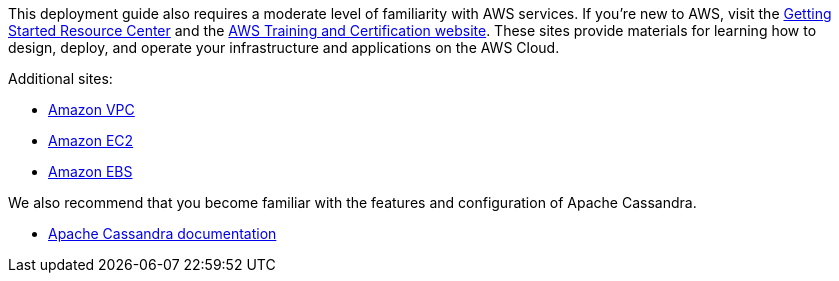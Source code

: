 // Replace the content in <>
// Describe or link to specific knowledge requirements; for example: “familiarity with basic concepts in the areas of networking, database operations, and data encryption” or “familiarity with <software>.”

// This Quick Start assumes familiarity with <knowledge expectations>.

This deployment guide also requires a moderate level of familiarity with
AWS services. If you’re new to AWS, visit the
https://aws.amazon.com/getting-started/[Getting Started Resource Center]
and the https://aws.amazon.com/training/[AWS Training and Certification
website]. These sites provide materials for learning how to design,
deploy, and operate your infrastructure and applications on the AWS
Cloud.

Additional sites:

- https://aws.amazon.com/documentation/vpc/[Amazon VPC]
- https://aws.amazon.com/documentation/ec2/[Amazon EC2]
- https://docs.aws.amazon.com/AWSEC2/latest/UserGuide/AmazonEBS.html[Amazon EBS]

We also recommend that you become familiar with the features and configuration of Apache Cassandra.

- https://cassandra.apache.org/doc/latest/new/index.html[Apache Cassandra documentation]

